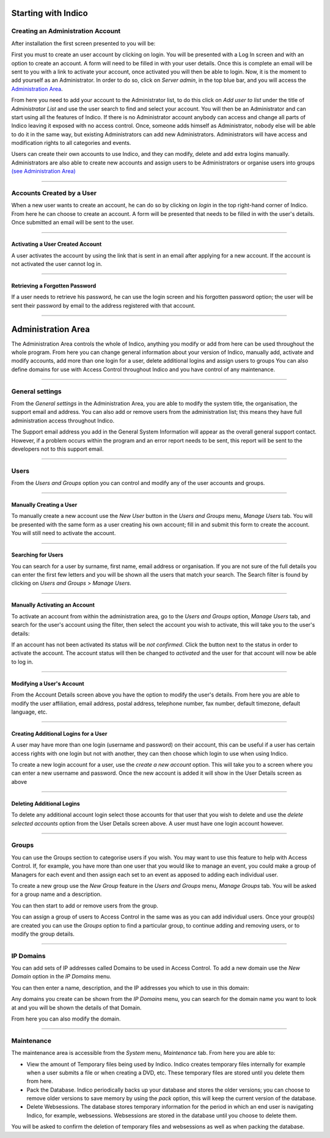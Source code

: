 Starting with Indico
====================

Creating an Administration Account
----------------------------------

After installation the first screen presented to you will be:

|image1|

First you must to create an user account by clicking on login.
You will be presented with a Log In screen and with an option to 
create an account. A form will need to be filled in with your 
user details. Once this is complete an email will be sent to you 
with a link to activate your account, once activated you will 
then be able to login.
Now, it is the moment to add yourself as an Administrator. 
In order to do so, click on *Server admin*, in the top blue bar, and you 
will access the `Administration Area <#administration-area>`_.

|image2|

From here you need to add your account to the Administrator list,
to do this click on *Add user to list* under the title of *Administrator List*
and use the user search to find and select your account. You will
then be an Administrator and can start using all the features of
Indico. If there is no Administrator account anybody can access and
change all parts of Indico leaving it exposed with no access
control. Once, someone adds himself as Administrator, nobody else will be able
to do it in the same way, but existing Administrators can add new Administrators.
Administrators will have access and modification rights to all categories and events. 

Users can create their own accounts to use Indico, and they
can modify, delete and add extra logins manually. Administrators are also able
to create new accounts and assign users to be Administrators or
organise users into groups `(see Administration Area) <#administration-area>`_

--------------

Accounts Created by a User
--------------------------

When a new user wants to create an account, he can do so by
clicking on *login* in the top right-hand corner of Indico. From
here he can choose to create an account. A form will be presented
that needs to be filled in with the user's details. Once submitted
an email will be sent to the user.

--------------

Activating a User Created Account
~~~~~~~~~~~~~~~~~~~~~~~~~~~~~~~~~

A user activates the account by using the link that
is sent in an email after applying for a new account. If
the account is not activated the user cannot log in.

--------------

Retrieving a Forgotten Password
~~~~~~~~~~~~~~~~~~~~~~~~~~~~~~~

If a user needs to retrieve his password, he can use the
login screen and his forgotten password option; the user will be
sent their password by email to the address registered with that
account.

--------------

Administration Area
==============================

The Administration Area controls the whole of Indico, anything
you modify or add from here can be used throughout the whole
program. From here you can change general information about your
version of Indico, manually add, activate and modify accounts, add
more than one login for a user, delete additional logins and
assign users to groups You can also define domains for use with
Access Control throughout Indico and you have control of any
maintenance.

--------------

General settings 
----------------

From the *General settings* in the Administration Area, you are able to
modify the system title, the organisation, the support email and
address. You can also add or remove users from the administration
list; this means they have full administration access throughout
Indico.

|image3|

The Support email address you add in the General System
Information will appear as the overall general support contact.
However, if a problem occurs within the program and an error
report needs to be sent, this report will be sent to the developers not to
this support email.

--------------

Users
-----

From the *Users and Groups* option you can control and modify
any of the user accounts and groups.

--------------

Manually Creating a User
~~~~~~~~~~~~~~~~~~~~~~~~

To manually create a new account use the *New User* button in the
*Users and Groups* menu, *Manage Users* tab. You will be presented
with the same form as a user creating his own account;
fill in and submit this form to create the account. You will still
need to activate the account.

--------------

Searching for Users
~~~~~~~~~~~~~~~~~~~

You can search for a user by surname, first name, email
address or organisation. If you are not sure of the full details you
can enter the first few letters and you will be shown all the users that
match your search. The Search filter is found by clicking on
*Users and Groups* > *Manage Users*.

--------------

Manually Activating an Account
~~~~~~~~~~~~~~~~~~~~~~~~~~~~~~

To activate an account from within the administration area, go to
the *Users and Groups* option, *Manage Users* tab, and search for the user's
account using the filter, then select the account you wish to
activate, this will take you to the user's details:

|image5|

If an account has not been activated its status will be *not
confirmed*. Click the button next to the status in order to activate
the account. The account status will then be changed to *activated* and
the user for that account will now be able to log in.

--------------

Modifying a User's Account
~~~~~~~~~~~~~~~~~~~~~~~~~~

From the Account Details screen above you have the option to modify
the user's details. From here you are able to modify the user
affiliation, email address, postal address, telephone number,
fax number, default timezone, default language, etc.

--------------

Creating Additional Logins for a User
~~~~~~~~~~~~~~~~~~~~~~~~~~~~~~~~~~~~~

A user may have more than one login (username and password) on
their account, this can be useful if a user has certain access
rights with one login but not with another, they can then choose
which login to use when using Indico.

|image6|

To create a new login account for a user, use the *create a new
account* option. This will take you to a screen where you can enter
a new username and password. Once the new account is added it will
show in the User Details screen as above

--------------

Deleting Additional Logins
~~~~~~~~~~~~~~~~~~~~~~~~~~

To delete any additional account login select those accounts for
that user that you wish to delete and use the *delete selected
accounts* option from the User Details screen above. A user must
have one login account however.

--------------

Groups
------

You can use the Groups section to categorise users if you wish.
You may want to use this feature to help with Access Control.
If, for example, you have more than one user that you would like to
manage an event, you could make a group of Managers for each event
and then assign each set to an event as apposed to adding each
individual user.

To create a new group use the *New Group* feature in the *Users
and Groups* menu, *Manage Groups* tab. You will be asked for a
group name and a description.

|image7|

You can then start to add or remove users from the group.

|image8|

You can assign a group of users to Access Control in the same was
as you can add individual users. Once your group(s) are created
you can use the *Groups* option to find a particular group, to
continue adding and removing users, or to modify the group details.

--------------

IP Domains
----------

You can add sets of IP addresses called Domains to be used in
Access Control. To add a new domain use the *New Domain* option in
the *IP Domains* menu.

You can then enter a name, description, and the IP addresses you
which to use in this domain:

|image9|

Any domains you create can be shown from the  *IP Domains* 
menu, you can search for the domain name you want to look at
and you will be shown the details of that Domain.

|image10|

From here you can also modify the domain.

--------------

Maintenance
-----------

The maintenance area is accessible from the *System* menu, *Maintenance* tab. 
From here you are able to:

- 
   View the amount of Temporary files being used by Indico. Indico
   creates temporary files internally for example when a user submits
   a file or when creating a DVD, etc. These temporary files are
   stored until you delete them from here.

- 
   Pack the Database. Indico periodically backs up your database and
   stores the older versions; you can choose to remove older versions
   to save memory by using the *pack* option, this will keep the
   current version of the database.

- 
   Delete Websessions. The database stores temporary information for
   the period in which an end user is navigating Indico, for example,
   websessions. Websessions are stored in the database until you choose
   to delete them.


|image11|

You will be asked to confirm the deletion of temporary files and
websessions as well as when packing the database.


.. |image0| image:: AdminGuidePics/logo.png
.. |image1| image:: AdminGuidePics/start1.png
.. |image2| image:: AdminGuidePics/start2.png
.. |image3| image:: AdminGuidePics/admin1.png
.. |image4| image:: AdminGuidePics/admin2.png
.. |image5| image:: AdminGuidePics/admin3.png
.. |image6| image:: AdminGuidePics/admin4.png
.. |image7| image:: AdminGuidePics/admin5.png
.. |image8| image:: AdminGuidePics/admin6.png
.. |image9| image:: AdminGuidePics/admin7.png
.. |image10| image:: AdminGuidePics/admin8.png
.. |image11| image:: AdminGuidePics/admin9.png

